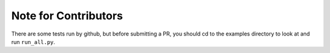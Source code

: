 Note for Contributors
=====================

There are some tests run by github, but before submitting a PR, you should
cd to the examples directory to look at and run ``run_all.py``.

